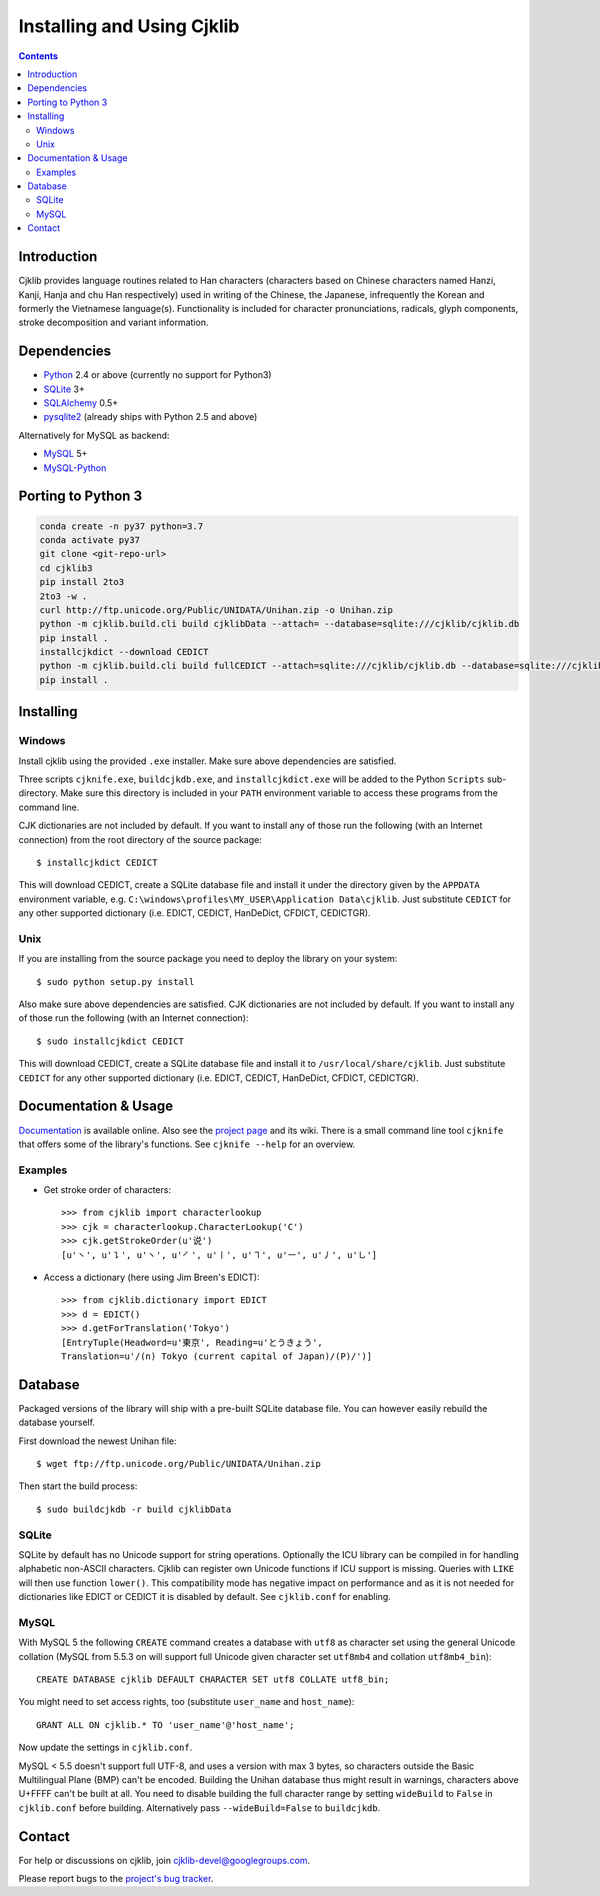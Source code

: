 ===========================
Installing and Using Cjklib
===========================

.. contents::

Introduction
============
Cjklib provides language routines related to Han characters (characters based
on Chinese characters named Hanzi, Kanji, Hanja and chu Han respectively) used
in writing of the Chinese, the Japanese, infrequently the Korean and formerly
the Vietnamese language(s). Functionality is included for character
pronunciations, radicals, glyph components, stroke decomposition and variant
information.

Dependencies
============
- Python_ 2.4 or above (currently no support for Python3)
- SQLite_ 3+
- SQLAlchemy_ 0.5+
- pysqlite2_ (already ships with Python 2.5 and above)

Alternatively for MySQL as backend:

- MySQL_ 5+
- MySQL-Python_

.. _Python: http://www.python.org/download/
.. _SQLite: http://www.sqlite.org/download.html
.. _MySQL: http://www.mysql.com/downloads/mysql/
.. _SQLAlchemy: http://www.sqlalchemy.org/download.html
.. _pysqlite2: http://code.google.com/p/pysqlite/downloads/list
.. _MySQL-Python: http://sourceforge.net/projects/mysql-python/

Porting to Python 3
===================

.. code-block:: bash

    conda create -n py37 python=3.7
    conda activate py37
    git clone <git-repo-url>
    cd cjklib3
    pip install 2to3
    2to3 -w .
    curl http://ftp.unicode.org/Public/UNIDATA/Unihan.zip -o Unihan.zip
    python -m cjklib.build.cli build cjklibData --attach= --database=sqlite:///cjklib/cjklib.db
    pip install .
    installcjkdict --download CEDICT
    python -m cjklib.build.cli build fullCEDICT --attach=sqlite:///cjklib/cjklib.db --database=sqlite:///cjklib/cjklib.db
    pip install .

Installing
==========

Windows
-------
Install cjklib using the provided ``.exe`` installer. Make sure above
dependencies are satisfied.

Three scripts ``cjknife.exe``, ``buildcjkdb.exe``, and ``installcjkdict.exe``
will be added to the Python ``Scripts`` sub-directory. Make sure this directory
is included in your ``PATH`` environment variable to access these programs from
the command line.

CJK dictionaries are not included by default. If you want to install any of
those run the following (with an Internet connection) from the root directory
of the source package::

    $ installcjkdict CEDICT

This will download CEDICT, create a SQLite database file and install it under
the directory given by the ``APPDATA`` environment variable, e.g.
``C:\windows\profiles\MY_USER\Application Data\cjklib``. Just substitute
``CEDICT`` for any other supported dictionary (i.e. EDICT, CEDICT, HanDeDict,
CFDICT, CEDICTGR).

Unix
----
If you are installing from the source package you need to deploy the library on
your system::

    $ sudo python setup.py install

Also make sure above dependencies are satisfied. CJK dictionaries are not
included by default. If you want to install any of those run the following
(with an Internet connection)::

    $ sudo installcjkdict CEDICT

This will download CEDICT, create a SQLite database file and install it to
``/usr/local/share/cjklib``. Just substitute ``CEDICT`` for any other supported
dictionary (i.e. EDICT, CEDICT, HanDeDict, CFDICT, CEDICTGR).


Documentation & Usage
=====================
Documentation_ is available online. Also see the `project page`_ and its wiki.
There is a small command line tool ``cjknife`` that offers some of the library's
functions. See ``cjknife --help`` for an overview.

.. _Documentation: http://cjklib.org/
.. _project page: http://code.google.com/p/cjklib/

Examples
--------

- Get stroke order of characters::

    >>> from cjklib import characterlookup
    >>> cjk = characterlookup.CharacterLookup('C')
    >>> cjk.getStrokeOrder(u'说')
    [u'㇔', u'㇊', u'㇔', u'㇒', u'㇑', u'㇕', u'㇐', u'㇓', u'㇟']

- Access a dictionary (here using Jim Breen's EDICT)::

    >>> from cjklib.dictionary import EDICT
    >>> d = EDICT()
    >>> d.getForTranslation('Tokyo')
    [EntryTuple(Headword=u'東京', Reading=u'とうきょう',
    Translation=u'/(n) Tokyo (current capital of Japan)/(P)/')]


Database
========
Packaged versions of the library will ship with a pre-built SQLite database
file. You can however easily rebuild the database yourself.

First download the newest Unihan file::

    $ wget ftp://ftp.unicode.org/Public/UNIDATA/Unihan.zip

Then start the build process::

    $ sudo buildcjkdb -r build cjklibData

SQLite
------
SQLite by default has no Unicode support for string operations. Optionally the
ICU library can be compiled in for handling alphabetic non-ASCII characters.
Cjklib can register own Unicode functions if ICU support is missing. Queries
with ``LIKE`` will then use function ``lower()``. This compatibility mode has
negative impact on performance and as it is not needed for dictionaries like
EDICT or CEDICT it is disabled by default. See ``cjklib.conf`` for enabling.

MySQL
-----
With MySQL 5 the following ``CREATE`` command creates a database with ``utf8``
as character set using the general Unicode collation
(MySQL from 5.5.3 on will support full Unicode given character set
``utf8mb4`` and collation ``utf8mb4_bin``)::

    CREATE DATABASE cjklib DEFAULT CHARACTER SET utf8 COLLATE utf8_bin;

You might need to set access rights, too (substitute ``user_name`` and
``host_name``)::

    GRANT ALL ON cjklib.* TO 'user_name'@'host_name';

Now update the settings in  ``cjklib.conf``.

MySQL < 5.5 doesn't support full UTF-8, and uses a version with max 3 bytes, so
characters outside the Basic Multilingual Plane (BMP) can't be encoded. Building
the Unihan database thus might result in warnings, characters above U+FFFF
can't be built at all. You need to disable building the full character range
by setting ``wideBuild`` to ``False`` in ``cjklib.conf`` before building.
Alternatively pass ``--wideBuild=False`` to ``buildcjkdb``.


Contact
=======
For help or discussions on cjklib, join `cjklib-devel@googlegroups.com
<http://groups.google.com/group/cjklib-devel>`_.

Please report bugs to the `project's bug tracker
<http://code.google.com/p/cjklib/issues/list>`_.
